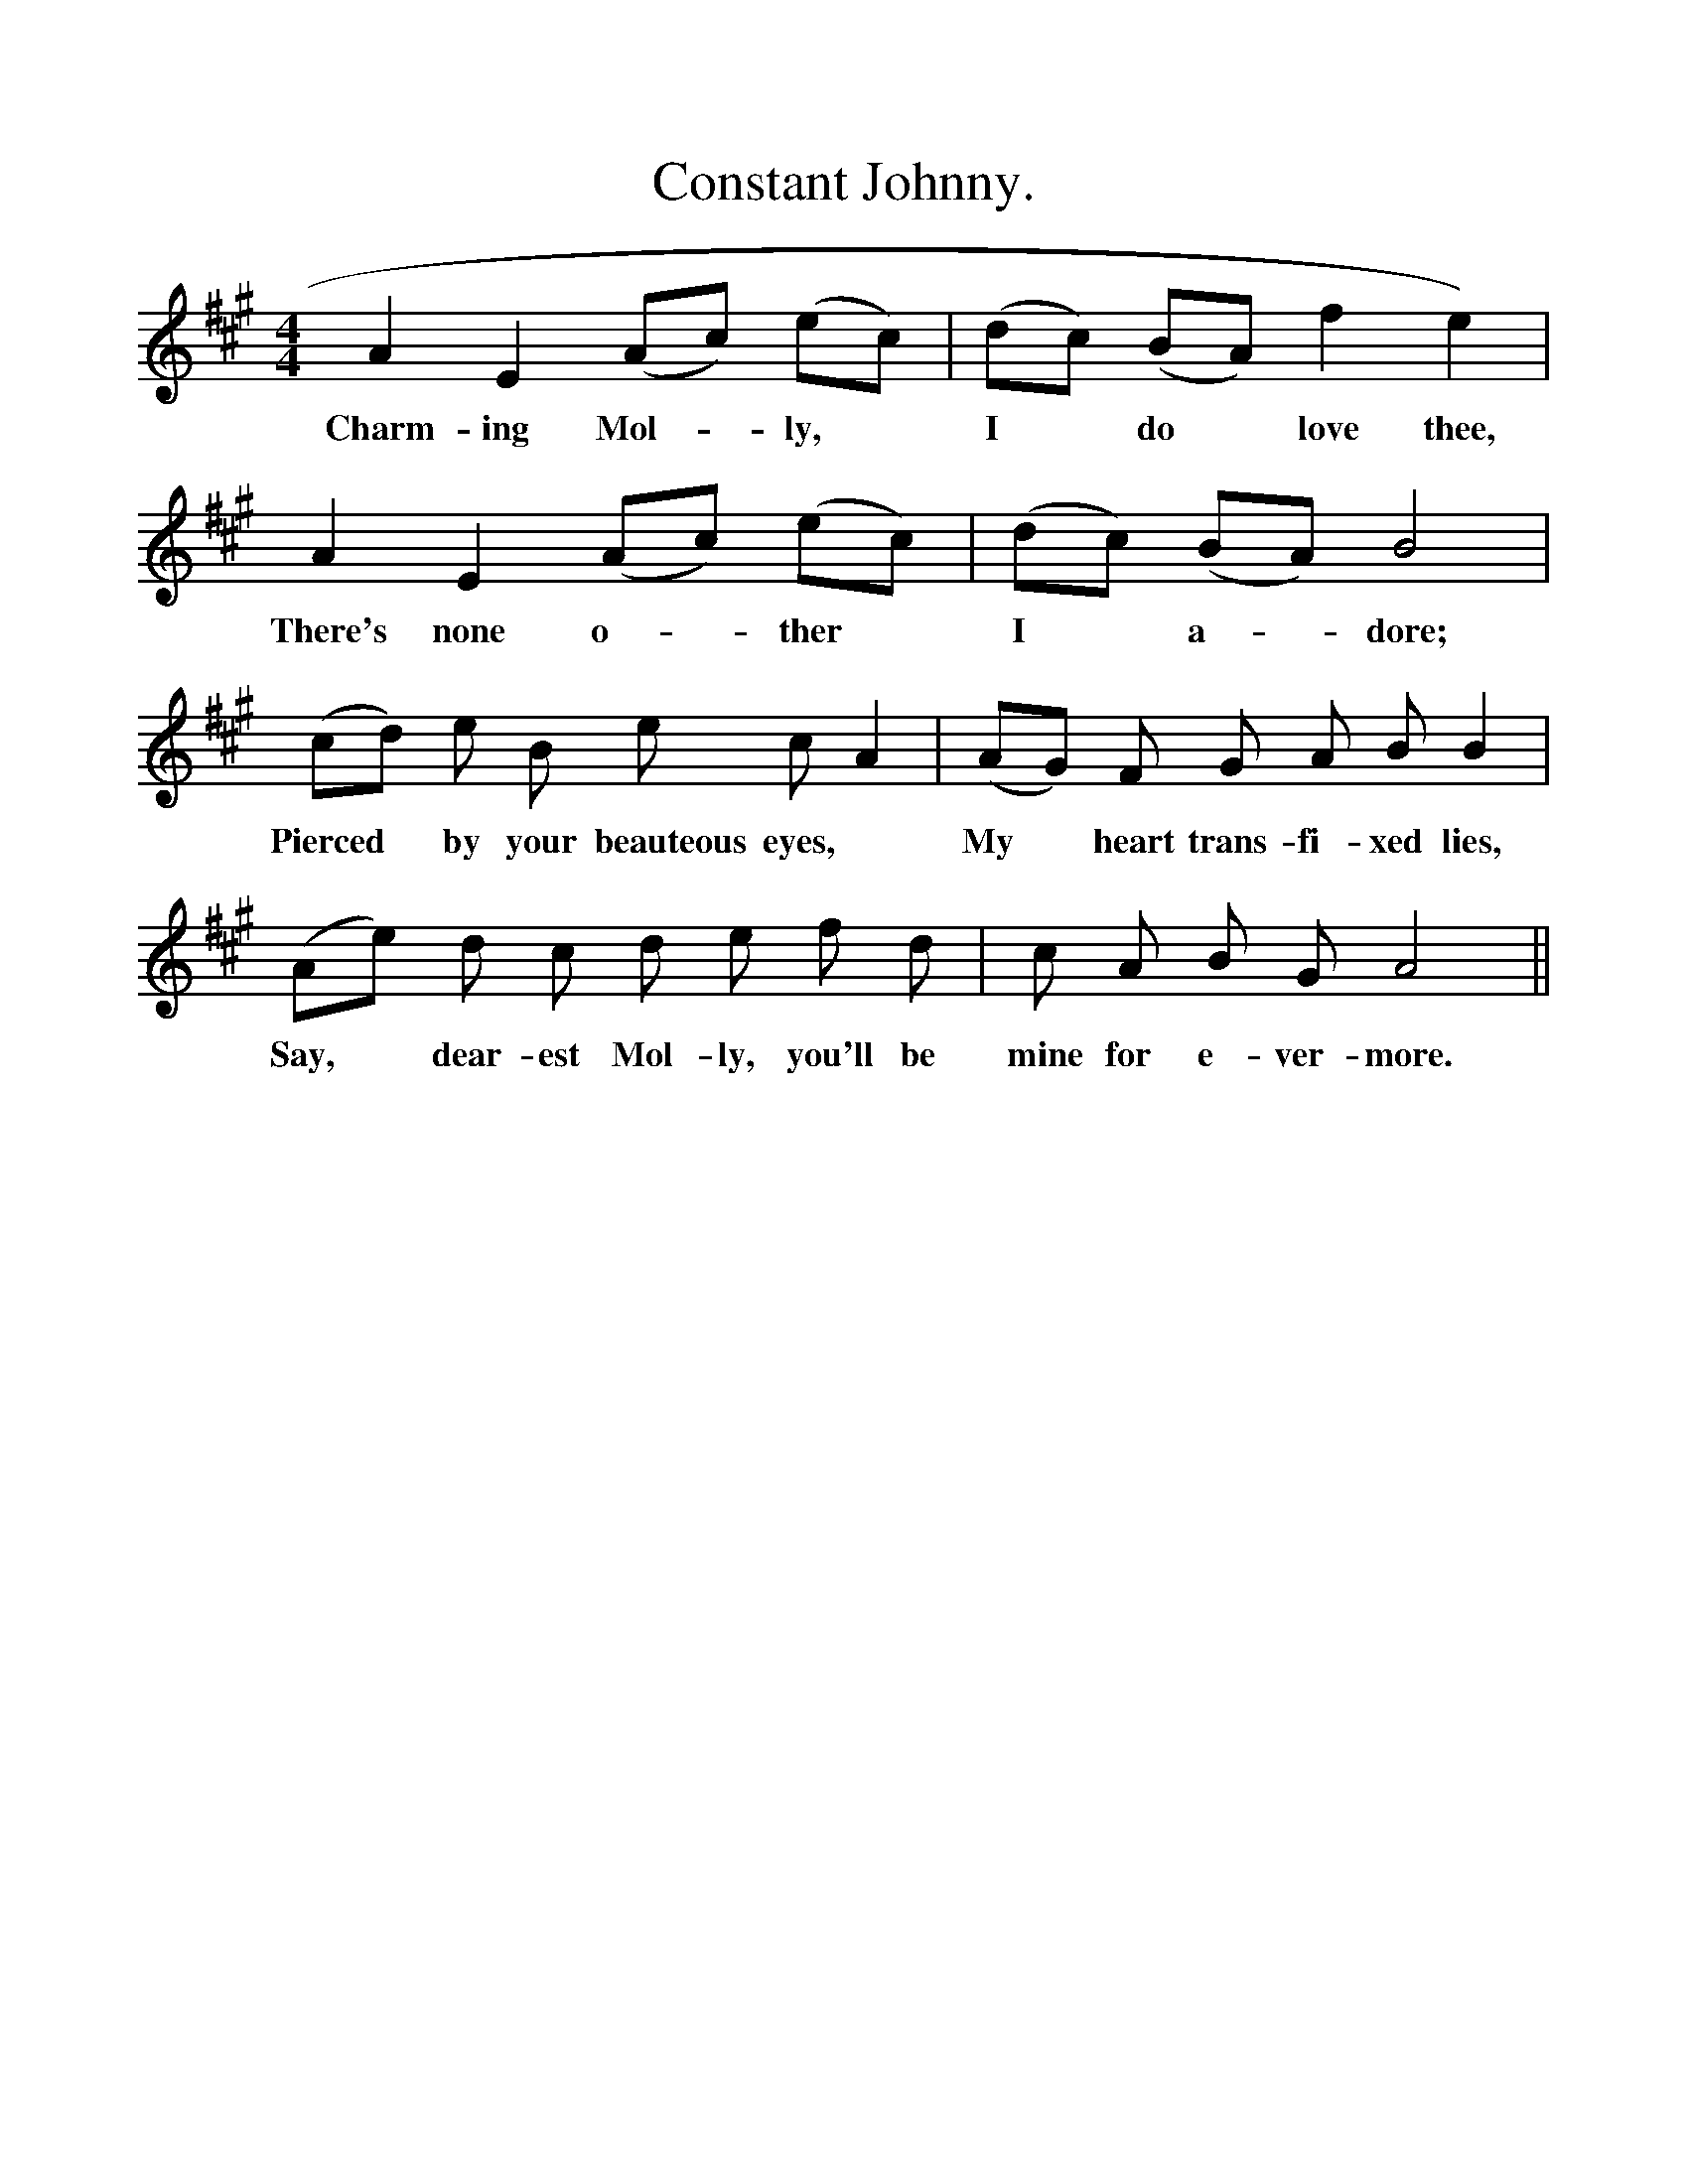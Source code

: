 %%scale 1
X:1
T:Constant Johnny.
F:http://www.folkinfo.org/songs
B:Songs of the West by S. Baring- Gould.
S:Roger Luxton.
M:4/4
L:1/4
K:A
A E (A1/2c1/2) (e1/2c1/2)|(d1/2c1/2) (B1/2A1/2) f e)| 
w:Charm-ing Mol-*ly, *I *do *love thee, 
A E (A1/2c1/2) (e1/2c1/2)| (d1/2c1/2) (B1/2A1/2) B2|
w:There's none o-*ther *I *a-*dore;
(c1/2d1/2) e1/2 B1/2 e1/2 c1/2 A|(A1/2G1/2) F1/2 G1/2 A1/2 B1/2 B|
w:Pierced *by your beauteous eyes, *My *heart trans-fi-xed lies,
(A1/2e1/2) d1/2 c1/2 d1/2 e1/2 f1/2 d1/2|c1/2 A1/2 B1/2 G1/2 A2||
w:Say, *dear-est Mol-ly, you'll be mine for e-ver-more.